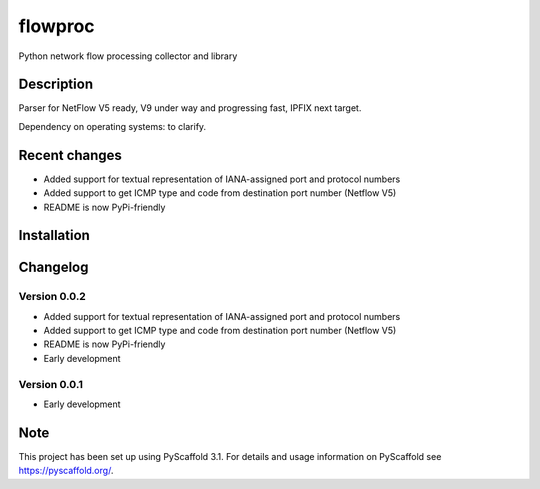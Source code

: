 flowproc
========

Python network flow processing collector and library

.. image:: https://img.shields.io/pypi/v/flowproc.svg
        :target: https://pypi.python.org/pypi/flowproc/
        :alt: Latest Version

.. image:: https://travis-ci.com/shuntingyard/flowproc.svg?branch=master
        :target: https://travis-ci.com/shuntingyard/flowproc
        :alt: Travis

.. image:: https://img.shields.io/pypi/l/flowproc.svg
        :target: http://github.com/shuntingyard/flowproc/blob/master/LICENSE.txt
        :alt: License

.. image:: https://img.shields.io/pypi/pyversions/flowproc.svg
        :target: https://pypi.python.org/pypi/flowproc/
        :alt: Versions

Description
-----------

Parser for NetFlow V5 ready, V9 under way and progressing fast, IPFIX next
target.

Dependency on operating systems: to clarify.

Recent changes
--------------

- Added support for textual representation of IANA-assigned port and protocol
  numbers
- Added support to get ICMP type and code from destination port number
  (Netflow V5)
- README is now PyPi-friendly

Installation
------------

Changelog
---------

Version 0.0.2
~~~~~~~~~~~~~

- Added support for textual representation of IANA-assigned port and protocol
  numbers
- Added support to get ICMP type and code from destination port number
  (Netflow V5)
- README is now PyPi-friendly
- Early development

Version 0.0.1
~~~~~~~~~~~~~

- Early development

Note
----

This project has been set up using PyScaffold 3.1. For details and usage
information on PyScaffold see https://pyscaffold.org/.
